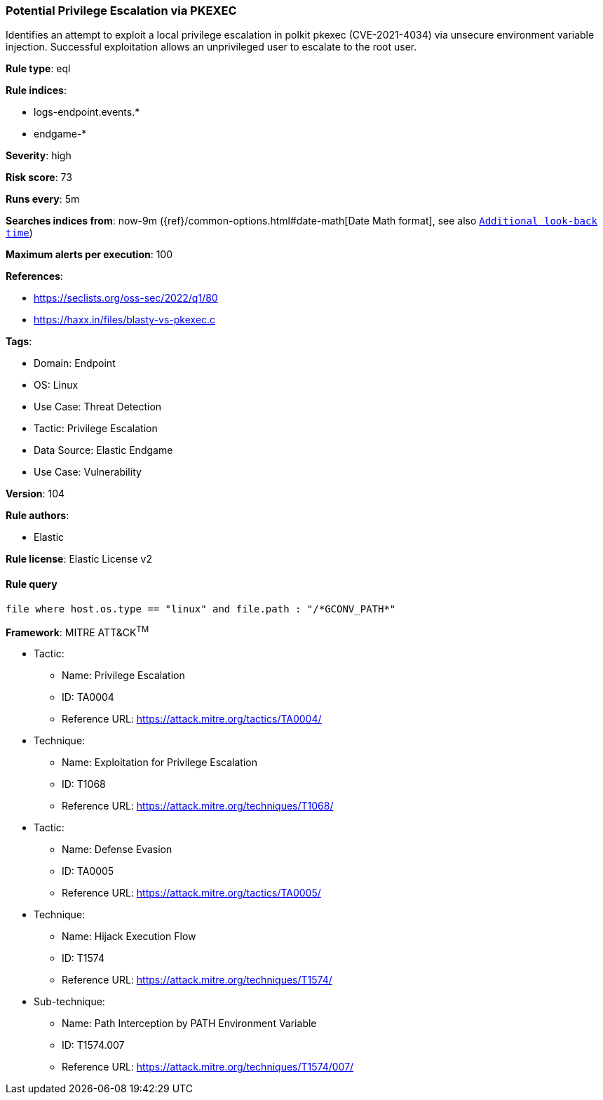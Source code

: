 [[prebuilt-rule-8-8-5-potential-privilege-escalation-via-pkexec]]
=== Potential Privilege Escalation via PKEXEC

Identifies an attempt to exploit a local privilege escalation in polkit pkexec (CVE-2021-4034) via unsecure environment variable injection. Successful exploitation allows an unprivileged user to escalate to the root user.

*Rule type*: eql

*Rule indices*: 

* logs-endpoint.events.*
* endgame-*

*Severity*: high

*Risk score*: 73

*Runs every*: 5m

*Searches indices from*: now-9m ({ref}/common-options.html#date-math[Date Math format], see also <<rule-schedule, `Additional look-back time`>>)

*Maximum alerts per execution*: 100

*References*: 

* https://seclists.org/oss-sec/2022/q1/80
* https://haxx.in/files/blasty-vs-pkexec.c

*Tags*: 

* Domain: Endpoint
* OS: Linux
* Use Case: Threat Detection
* Tactic: Privilege Escalation
* Data Source: Elastic Endgame
* Use Case: Vulnerability

*Version*: 104

*Rule authors*: 

* Elastic

*Rule license*: Elastic License v2


==== Rule query


[source, js]
----------------------------------
file where host.os.type == "linux" and file.path : "/*GCONV_PATH*"

----------------------------------

*Framework*: MITRE ATT&CK^TM^

* Tactic:
** Name: Privilege Escalation
** ID: TA0004
** Reference URL: https://attack.mitre.org/tactics/TA0004/
* Technique:
** Name: Exploitation for Privilege Escalation
** ID: T1068
** Reference URL: https://attack.mitre.org/techniques/T1068/
* Tactic:
** Name: Defense Evasion
** ID: TA0005
** Reference URL: https://attack.mitre.org/tactics/TA0005/
* Technique:
** Name: Hijack Execution Flow
** ID: T1574
** Reference URL: https://attack.mitre.org/techniques/T1574/
* Sub-technique:
** Name: Path Interception by PATH Environment Variable
** ID: T1574.007
** Reference URL: https://attack.mitre.org/techniques/T1574/007/
